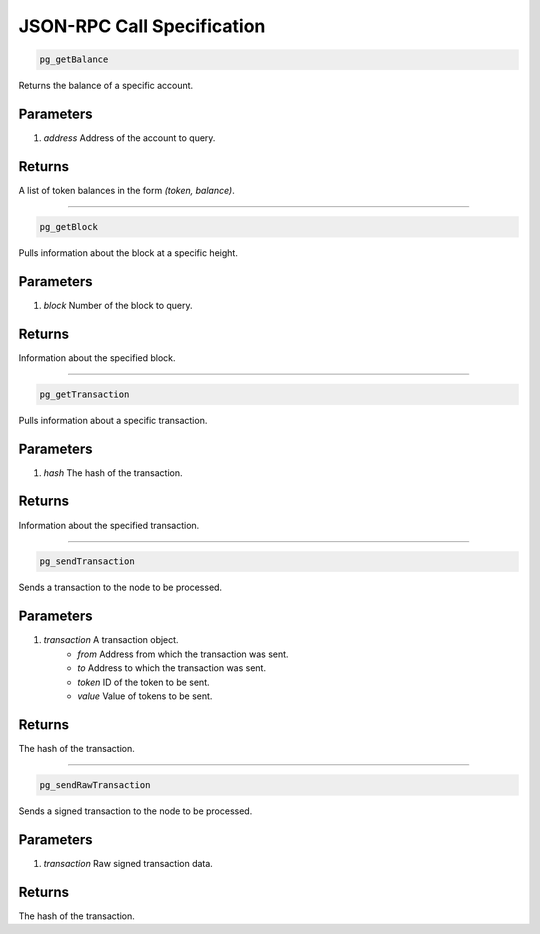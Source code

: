 ===========================
JSON-RPC Call Specification
===========================

.. code-block::

    pg_getBalance

Returns the balance of a specific account.

----------
Parameters
----------

1. `address` Address of the account to query.

-------
Returns
-------
A list of token balances in the form `(token, balance)`.

------------------------------------------------------------------------------

.. code-block::

    pg_getBlock

Pulls information about the block at a specific height.

----------
Parameters
----------

1. `block` Number of the block to query.

-------
Returns
-------

Information about the specified block.

------------------------------------------------------------------------------

.. code-block::

    pg_getTransaction

Pulls information about a specific transaction.

----------
Parameters
----------

1. `hash` The hash of the transaction.

-------
Returns
-------

Information about the specified transaction.

------------------------------------------------------------------------------

.. code-block::

    pg_sendTransaction

Sends a transaction to the node to be processed.

----------
Parameters
----------

1. `transaction` A transaction object.
    * `from` Address from which the transaction was sent.
    * `to` Address to which the transaction was sent.
    * `token` ID of the token to be sent.
    * `value` Value of tokens to be sent.

-------
Returns
-------

The hash of the transaction.

------------------------------------------------------------------------------

.. code-block::

    pg_sendRawTransaction

Sends a signed transaction to the node to be processed.

----------
Parameters
----------

1. `transaction` Raw signed transaction data.

-------
Returns
-------

The hash of the transaction.
